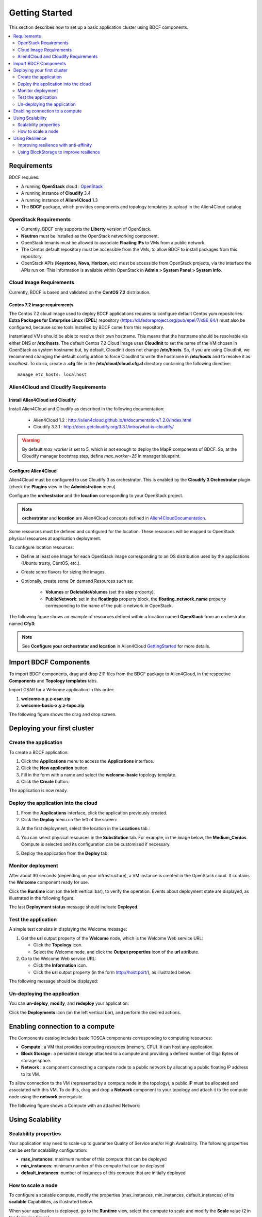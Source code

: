 .. _getting_started_section:

***************
Getting Started
***************

This section describes how to set up a basic application cluster using BDCF components.

.. contents::
	:local:
	:depth: 2

.. _getting_started_requirements_section:

Requirements
============

BDCF requires:

- A running **OpenStack** cloud : OpenStack_
- A running instance of **Cloudify** 3.4
- A running instance of **Alien4Cloud** 1.3
- The **BDCF** package, which provides components and topology templates to upload in the Alien4Cloud catalog

.. _OpenStack: https://www.openstack.org/

OpenStack Requirements
----------------------

- Currently, BDCF only supports the **Liberty** version of OpenStack.
- **Neutron** must be installed as the OpenStack networking component.
- OpenStack tenants must be allowed to associate **Floating IPs** to VMs from a public network.
- The Centos default repository must be accessible from the VMs, to allow BDCF to install packages from this repository.
- OpenStack APIs (**Keystone**, **Nova**, **Horizon**, etc) must be accessible from OpenStack projects, via the interface the APIs run on. This information is available within OpenStack in **Admin > System Panel > System Info**.

Cloud Image Requirements
-------------------------

Currently, BDCF is based and validated on the **CentOS 7.2** distribution.

Centos 7.2 image requirements
^^^^^^^^^^^^^^^^^^^^^^^^^^^^^^

The Centos 7.2 cloud image used to deploy BDCF applications requires to configure default Centos yum repositories.
**Extra Packages for Enterprise Linux** (**EPEL**) repository (https://dl.fedoraproject.org/pub/epel/7/x86_64/) must also be configured, because some tools installed by BDCF come from this repository.

Instantiated VMs should be able to resolve their own hostname. This means that the hostname should be resolvable via either DNS or **/etc/hosts**.
The default Centos 7.2 Cloud Image uses **CloudInit** to set the name of the VM chosen in OpenStack as system hostname but, by default, CloudInit does not change **/etc/hosts**.
So, if you are using CloudInit, we recommend changing the default configuration to force CloudInit to write the hostname in **/etc/hosts** and to resolve it as *localhost*.
To do so, create a **.cfg** file in the **/etc/cloud/cloud.cfg.d** directory containing the following directive::

  manage_etc_hosts: localhost

Alien4Cloud and Cloudify Requirements
-------------------------------------

Install Alien4Cloud and Cloudify
^^^^^^^^^^^^^^^^^^^^^^^^^^^^^^^^

Install Alien4Cloud and Cloudify as described in the following documentation:

  - Alien4Cloud 1.2 : http://alien4cloud.github.io/#/documentation/1.2.0/index.html
  - Cloudify 3.3.1 : http://docs.getcloudify.org/3.3.1/intro/what-is-cloudify/

.. warning ::

  By default `max_worker` is set to 5, which is not enough to deploy the MapR components of BDCF. So, at the Cloudify manager bootstrap step, define `max_worker=25` in manager blueprint. 

Configure Alien4Cloud
^^^^^^^^^^^^^^^^^^^^^
Alien4Cloud must be configured to use Cloudify 3 as orchestrator. This is enabled by the **Cloudify 3 Orchestrator** plugin (check the **Plugins** view in the **Administration** menu).

Configure the **orchestrator** and the **location** corresponding to your OpenStack project. 

.. note:: **orchestrator** and **location** are Alien4Cloud concepts defined in Alien4CloudDocumentation_.

Some resources must be defined and configured for the location. These resources will be mapped to OpenStack physical resources at application deployment. 

To configure location resources:

- Define at least one Image for each OpenStack image corresponding to an OS distribution used by the applications (Ubuntu trusty, CentOS, etc.).
- Create some flavors for sizing the images.
- Optionally, create some On demand Resources such as:
   
   - **Volumes** or **DeletableVolumes** (set the **size** property).
   - **PublicNetwork**: set in the **floatingip** property block, the **floating_network_name** property corresponding to the name of the public network in OpenStack.

The following figure shows an example of resources defined within a location named **OpenStack** from an orchestrator named **Cfy3**:

.. image:: images/a4c_resources_configuration.png
   :scale: 100
   :align: center

.. note:: See **Configure your orchestrator and location** in Alien4Cloud GettingStarted_ for more details.

.. _Alien4CloudDocumentation: http://alien4cloud.github.io/#/documentation/1.2.0/index.html
.. _GettingStarted: http://alien4cloud.github.io/#/documentation/1.2.0/getting_started/getting_started.html

Import BDCF Components
==========================

To import BDCF components, drag and drop ZIP files from the BDCF package to Alien4Cloud, in the respective **Components** and **Topology templates** tabs.

Import CSAR for a Welcome application in this order:

1. **welcome-x.y.z-csar.zip**
2. **welcome-basic-x.y.z-topo.zip**

The following figure shows the drag and drop screen.

.. image:: images/a4c_import_csars.png
   :scale: 100
   :align: center

Deploying your first cluster
============================

Create the application
----------------------

To create a BDCF application:

1. Click the **Applications** menu to access the **Applications** interface.
2. Click the **New application** button.
3. Fill in the form with a name and select the **welcome-basic** topology template.
4. Click the **Create** button.

The application is now ready.

Deploy the application into the cloud
-------------------------------------

1. From the **Applications** interface, click the application previously created.
2. Click the **Deploy** menu on the left of the screen:

.. image:: images/a4c_welcome_deployment.png
   :scale: 100

3. At the first deployment, select the location in the **Locations** tab.:

.. image:: images/a4c_welcome_first_deployment.png
   :scale: 100

4. You can select physical resources in the **Substitution** tab. For example, in the image below, the **Medium_Centos** Compute is selected and its configuration can be customized if necessary.

.. image:: images/a4c_welcome_substitution.png
   :scale: 100

5. Deploy the application from the **Deploy** tab:

.. image:: images/a4c_welcome_deploy.png
   :scale: 100

Monitor deployment
------------------

After about 30 seconds (depending on your infrastructure), a VM instance is created in the OpenStack cloud. It contains the **Welcome** component ready for use.

Click the **Runtime** icon (on the left vertical bar), to verify the operation. Events about deployment state are displayed, as illustrated in the following figure:

.. image:: images/a4c_deployment_events.png
   :scale: 100
   :align: center

The last **Deployment status** message should indicate **Deployed**.

Test the application
--------------------

A simple test consists in displaying the Welcome message:
 
1. Get the **url** output property of the **Welcome** node, which is the Welcome Web service URL:

   - Click the **Topology** icon.

   - Select the Welcome node, and click the **Output properties** icon of the **url** attribute.

2. Go to the Welcome Web service URL:

   - Click the **Information** icon.

   - Click the **url** output property (in the form http://host:port/), as illustrated below:

.. image:: images/a4c_welcome_output_prop.png
   :scale: 100
   :align: center

The following message should be displayed:

   .. image:: images/bdcf_welcome_message.png
      :scale: 80

Un-deploying the application
----------------------------

You can **un-deploy**, **modify**, and **redeploy** your application:

Click the **Deployments** icon (on the left vertical bar), and perform the desired actions.


Enabling connection to a compute
================================

The Components catalog includes basic TOSCA components corresponding to computing resources:

- **Compute** : a VM that provides computing resources (memory, CPU). It can host any application.
- **Block Storage** : a persistent storage attached to a compute and providing a defined number of Giga Bytes of storage space.
- **Network** : a component connecting a compute node to a public network by allocating a public floating IP address to its VM.

To allow connection to the VM (represented by a compute node in the topology), a public IP must be allocated and associated with this VM.
To do this, drag and drop a **Network** component to your topology and attach it to the compute node using the **network** prerequisite.

The following figure shows a Compute with an attached Network:

.. image:: images/a4c_compute_with_attached_network.png
   :scale: 100
   :align: center

.. _getting_started_scalability_section:

Using Scalability
=================

Scalability properties
----------------------

Your application may need to scale-up to guarantee Quality of Service and/or High Availability.
The following properties can be set for scalability configuration:

- **max_instances**: maximum number of this compute that can be deployed
- **min_instances**: minimum number of this compute that can be deployed
- **default_instances**: number of instances of this compute that are initially deployed


.. _how_to_scale:

How to scale a node
-------------------

To configure a scalable compute, modify the properties (max_instances, min_instances, default_instances) of its **scalable** Capabilities, as illustrated below.

.. image:: images/how_to_scale_a_node.png
   :scale: 100
   :align: center

When your application is deployed, go to the **Runtime** view, select the compute to scale and modify the **Scale** value (2 in the following figure):

.. image:: images/scale.png
   :scale: 100
   :align: center

.. note:: Depending on the components hosted on the Compute node, the scaling operation might need some additional configuration. Moreover, certain components do not support dynamic scaling.

.. _getting_started_resilience_section:

Using Resilience
================

All the BDCF components are made to be resilient. This means that if any component of your application fails for some reason (network failure, hardware failure, VM crash, etc.), this component can be setup and run again as soon as possible. 

Refer to each component description to know more about its resilience.

.. warning:: The Cloudify version required by BDCF does not support self-healing. So, BDCF components in current version do not support this feature. This will be fixed in future versions.

Improving resilience with anti-affinity
---------------------------------------

Some components (Compute nodes) can be gathered into a TOSCA named group. A management policy can be associated with this group to act on the embedded nodes as a whole. Currently only the High Availability policy is supported in BDCF. This policy ensures the deployment of the compute nodes of the named group in different OpenStack availability zones.

Using BlockStorage to improve resilience
-----------------------------------------

To ensure data persistence even after a VM failure, a **BlockStorage** component can be attached to the Compute node. A BlockStorage represents a persistent storage device in the IaaS (a disk volume) identified by an ID.

Drag and drop a BlockStorage component to your topology and attach it to the Compute node using the **attachment** prerequisite.

To format the BlockStorage to a specific Linux file system, use a **LinuxFileSystem** component:

- Drag and drop a LinuxFileSystem component to the Compute node (use the **hostedOn** relationship). 
- Specify the mount point path in the **location** property.
- The software component can be connected to the LinuxFileSystem to get the value of the location property and use it in its configuration process.

The following figure shows a compute with an attached BlockStorage and hosting a **LinuxFileSystem**.

.. image:: images/Resilience-BS-LinuxFS.png
   :scale: 100
   :align: center


To deploy a compute node with a BlockStorage attached, it is necessary to configure a resource in the PaaS. Two types of resources are available, **Volume** and **DeletableVolume**.  A DeletableVolume is deleted if the application is undeployed, while a Volume can only be deleted manually by the IaaS administrator. The BlockStorage can be mapped to a Volume or a DeletableVolume at deployment.

Note that a volume is created in OpenStack and an ID is allocated to it at the first application deployment. You may set this ID in the **volume_id** property of the BlockStorage component to reuse the same volume in subsequent deployments.
The following figure shows how to specify a volume ID in Alien4Cloud.

.. image:: images/Resilience-Volume-Resource.png
   :scale: 100
   :align: center
